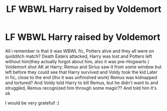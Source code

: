 #+TITLE: LF WBWL Harry raised by Voldemort

* LF WBWL Harry raised by Voldemort
:PROPERTIES:
:Author: AlyaKorepina
:Score: 4
:DateUnix: 1587576335.0
:DateShort: 2020-Apr-22
:FlairText: What's That Fic?
:END:
All i remember is that it was WBWL fic, Potters alive and they all were on quidditch match? Death Eaters attacked, Harry was lost and Potters left without him(they actually forgot about him, also it was pre-Hogwarts ) Voldemort shot AK at Harry; Remus and Sirius saw it from some window but left before they could see that Harry survived and Voldy took the kid Later in fic, close to the end (tho it was unfinished work) Remus was kidnapped and tortured? And Voldy told Harry to kill Remus, but he didn't want to and struggled, Remus recognized him through some magic?? And told him it's ok

I would be very grateful! :)

